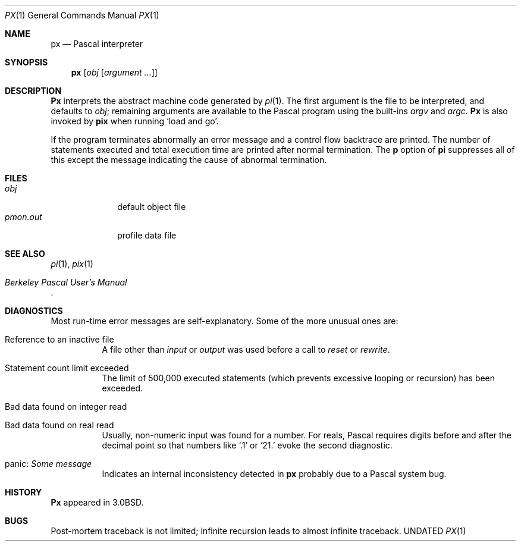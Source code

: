.\" Copyright (c) 1980, 1990 The Regents of the University of California.
.\" All rights reserved.
.\"
.\" Redistribution and use in source and binary forms, with or without
.\" modification, are permitted provided that the following conditions
.\" are met:
.\" 1. Redistributions of source code must retain the above copyright
.\"    notice, this list of conditions and the following disclaimer.
.\" 2. Redistributions in binary form must reproduce the above copyright
.\"    notice, this list of conditions and the following disclaimer in the
.\"    documentation and/or other materials provided with the distribution.
.\" 3. All advertising materials mentioning features or use of this software
.\"    must display the following acknowledgement:
.\"	This product includes software developed by the University of
.\"	California, Berkeley and its contributors.
.\" 4. Neither the name of the University nor the names of its contributors
.\"    may be used to endorse or promote products derived from this software
.\"    without specific prior written permission.
.\"
.\" THIS SOFTWARE IS PROVIDED BY THE REGENTS AND CONTRIBUTORS ``AS IS'' AND
.\" ANY EXPRESS OR IMPLIED WARRANTIES, INCLUDING, BUT NOT LIMITED TO, THE
.\" IMPLIED WARRANTIES OF MERCHANTABILITY AND FITNESS FOR A PARTICULAR PURPOSE
.\" ARE DISCLAIMED.  IN NO EVENT SHALL THE REGENTS OR CONTRIBUTORS BE LIABLE
.\" FOR ANY DIRECT, INDIRECT, INCIDENTAL, SPECIAL, EXEMPLARY, OR CONSEQUENTIAL
.\" DAMAGES (INCLUDING, BUT NOT LIMITED TO, PROCUREMENT OF SUBSTITUTE GOODS
.\" OR SERVICES; LOSS OF USE, DATA, OR PROFITS; OR BUSINESS INTERRUPTION)
.\" HOWEVER CAUSED AND ON ANY THEORY OF LIABILITY, WHETHER IN CONTRACT, STRICT
.\" LIABILITY, OR TORT (INCLUDING NEGLIGENCE OR OTHERWISE) ARISING IN ANY WAY
.\" OUT OF THE USE OF THIS SOFTWARE, EVEN IF ADVISED OF THE POSSIBILITY OF
.\" SUCH DAMAGE.
.\"
.\"	@(#)px.1	6.7 (Berkeley) 05/09/91
.\"
.Dd 
.Dt PX 1
.Os BSD 3.0
.Sh NAME
.Nm \&px
.Nd Pascal interpreter
.Sh SYNOPSIS
.Nm \&px
.Op  Ar obj Op Ar argument ...
.Sh DESCRIPTION
.Nm \&Px
interprets the abstract machine code generated by
.Xr pi 1 .
The first argument is the file to be interpreted, and defaults
to
.Ar obj ;
remaining arguments are available to the Pascal program using the
built-ins
.Ar argv
and
.Ar argc .
.Nm \&Px
is also invoked by
.Nm pix
when running `load and go'.
.Pp
If the program terminates abnormally an error message and a
control flow backtrace are printed.
The number of statements executed and total execution time
are printed after normal termination.
The
.Cm p
option of
.Nm \&pi
suppresses all of this except the message indicating the cause
of abnormal termination.
.Sh FILES
.Bl -tag -width pmon.out -compact
.It Pa obj
default object file
.It Pa pmon.out
profile data file
.El
.Sh SEE ALSO
.Xr pi 1 ,
.Xr pix 1
.Rs
.%T "Berkeley Pascal User's Manual"
.Re
.Sh DIAGNOSTICS
Most run-time error messages are self-explanatory.
Some of the more unusual ones are:
.Bl -tag -width indent
.It Reference to an inactive file
A file other than
.Ar input
or
.Ar output
was used before a call to
.Ar reset
or
.Ar rewrite .
.It Statement count limit exceeded
The limit of 500,000 executed statements
(which prevents excessive looping or recursion)
has been exceeded.
.It Bad data found on integer read
.It Bad data found on real read
Usually, non-numeric input was found for a number.
For reals, Pascal requires digits before and after the decimal
point so that numbers like `.1' or `21.' evoke the second diagnostic.
.It panic: Em Some message
Indicates an internal inconsistency detected in
.Nm \&px
probably due to a Pascal system bug.
.El
.Sh HISTORY
.Nm \&Px
appeared in
.Bx 3.0 .
.Sh BUGS
Post-mortem traceback is not limited;
infinite recursion leads to almost infinite traceback.
